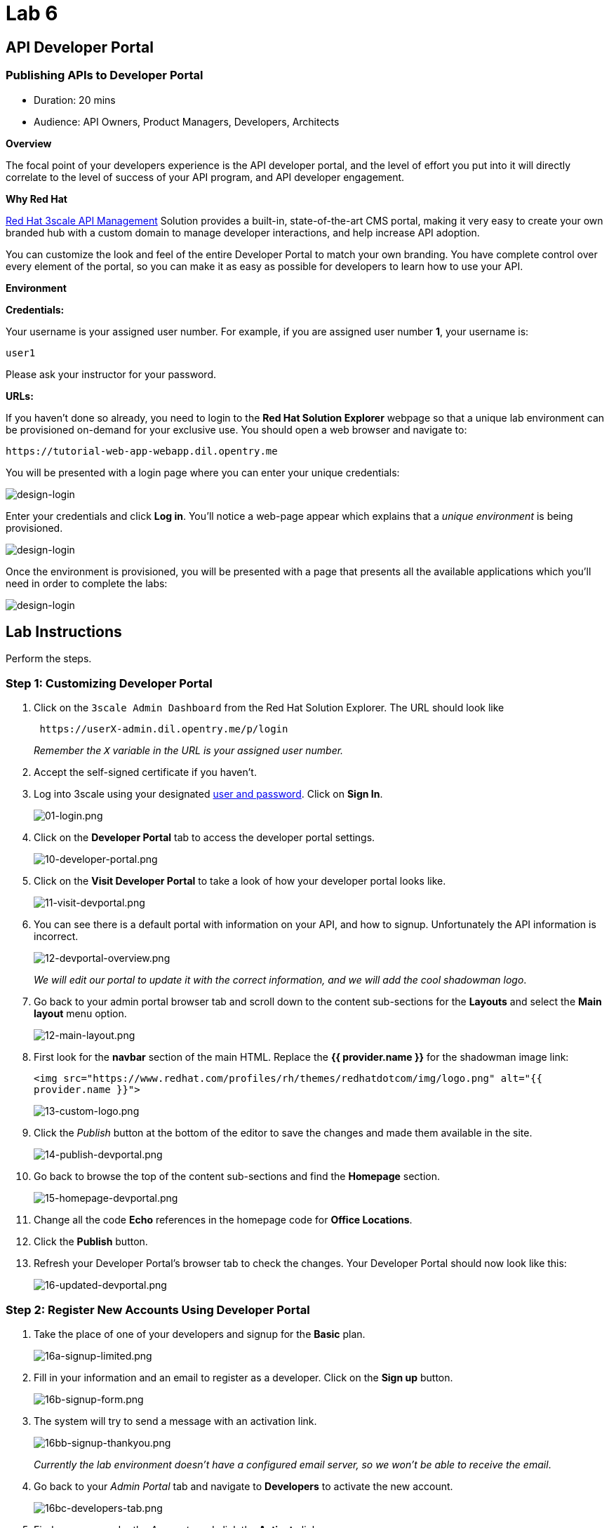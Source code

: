 = Lab 6
:experimental:

== API Developer Portal

=== Publishing APIs to Developer Portal

* Duration: 20 mins
* Audience: API Owners, Product Managers, Developers, Architects

*Overview*

The focal point of your developers experience is the API developer portal, and the level of effort you put into it will directly correlate to the level of success of your API program, and API developer engagement.

*Why Red Hat*

https://www.3scale.net/[Red Hat 3scale API Management] Solution provides a built-in, state-of-the-art CMS portal, making it very easy to create your own branded hub with a custom domain to manage developer interactions, and help increase API adoption.

You can customize the look and feel of the entire Developer Portal to match your own branding. You have complete control over every element of the portal, so you can make it as easy as possible for developers to learn how to use your API.

*Environment*

*Credentials:*

Your username is your assigned user number. For example, if you are assigned user number *1*, your username is:

[source,bash]
----
user1
----

Please ask your instructor for your password.

*URLs:*

If you haven't done so already, you need to login to the *Red Hat Solution Explorer* webpage so that a unique lab environment can be provisioned on-demand for your exclusive use.  You should open a web browser and navigate to:

[source,bash]
----
https://tutorial-web-app-webapp.dil.opentry.me
----

You will be presented with a login page where you can enter your unique credentials:

image::images/design-50.png[design-login]

Enter your credentials and click *Log in*.  You'll notice a web-page appear which explains that a _unique environment_ is being provisioned.

image::images/design-51.png[design-login]

Once the environment is provisioned, you will be presented with a page that presents all the available applications which you'll need in order to complete the labs:

image::images/design-52.png[design-login]

== Lab Instructions

Perform the steps.

=== Step 1: Customizing Developer Portal

. Click on the `3scale Admin Dashboard` from the Red Hat Solution Explorer. The URL should look like
+
[source,bash]
----
 https://userX-admin.dil.opentry.me/p/login
----
+
_Remember the `X` variable in the URL is your assigned user number._

. Accept the self-signed certificate if you haven't.
. Log into 3scale using your designated <<environment,user and password>>. Click on *Sign In*.
+
image::images/01-login.png[01-login.png]

. Click on the *Developer Portal* tab to access the developer portal settings.
+
image::images/10-developer-portal.png[10-developer-portal.png]

. Click on the *Visit Developer Portal* to take a look of how your developer portal looks like.
+
image::images/11-visit-devportal.png[11-visit-devportal.png]

. You can see there is a default portal with information on your API, and how to signup. Unfortunately the API information is incorrect.
+
image::images/12-devportal-overview.png[12-devportal-overview.png]
+
_We will edit our portal to update it with the correct information, and we will add the cool shadowman logo_.

. Go back to your admin portal browser tab and scroll down to the content sub-sections for the *Layouts* and select the *Main layout* menu option.
+
image::images/12-main-layout.png[12-main-layout.png]

. First look for the *navbar* section of the main HTML. Replace the *{{ provider.name }}* for the shadowman image link:
+
`+<img src="https://www.redhat.com/profiles/rh/themes/redhatdotcom/img/logo.png" alt="{{ provider.name }}">+`
+
image::images/13-custom-logo.png[13-custom-logo.png]

. Click the _Publish_ button at the bottom of the editor to save the changes and made them available in the site.
+
image::images/14-publish-devportal.png[14-publish-devportal.png]

. Go back to browse the top of the content sub-sections and find the *Homepage* section.
+
image::images/15-homepage-devportal.png[15-homepage-devportal.png]

. Change all the code *Echo* references in the homepage code for *Office Locations*.
. Click the *Publish* button.
. Refresh your Developer Portal's browser tab to check the changes. Your Developer Portal should now look like this:
+
image::images/16-updated-devportal.png[16-updated-devportal.png]

=== Step 2: Register New Accounts Using Developer Portal

. Take the place of one of your developers and signup for the *Basic* plan.
+
image::images/16a-signup-limited.png[16a-signup-limited.png]

. Fill in your information and an email to register as a developer. Click on the *Sign up* button.
+
image::images/16b-signup-form.png[16b-signup-form.png]

. The system will try to send a message with an activation link.
+
image::images/16bb-signup-thankyou.png[16bb-signup-thankyou.png]
+
_Currently the lab environment doesn't have a configured email server, so we won't be able to receive the email_.

. Go back to your _Admin Portal_ tab and navigate to *Developers* to activate the new account.
+
image::images/16bc-developers-tab.png[16bc-developers-tab.png]

. Find your user under the _Accounts_ and click the *Activate* link.
+
image::images/16cc-activate-account.png[16cc-activate-account.png]
+
_Your user is now active and can log into the portal_.

=== Step 3: Login to Developer Portal

. As your portal is not currently public, you will need your portal code to login. You can get the code in your admin portal navigating to: menu:Settings[Developer Portal > Domains & Access].
+
image::images/16d-access-portal.png[16d-access-portal.png]

. Open a new _Incognito/Private_ browser window to test the Developer Portal login. Navigate to:
+
[source,bash]
----
 https://userX.dil.opentry.me/
----

. Type your portal code to finish the login.
+
image::images/16e-ingress-code.png[16e-ingress-code.png]

. Sign in to the portal.
+
image::images/16f-dev-signin.png[16f-dev-signin.png]

. You will land in the developers homepage, where you will be able to check your developers settings and retrieve your newly created *Client ID* and *Client Secret*.
+
image::images/16g-user-credentials.png[16g-user-credentials.png]

_Congratulations!_ You have successfuly customized your Developer Portal and completed a Sign Up process.

*Steps Beyond*

So, you want more? Click the *Documentation* link. Where does it takes you? _API Docs_ is where you can add your interactive documentation for your APIs. Is based on the known _Swagger UI_ interface.

You can add from the Admin Portal under _API Docs_ the API definition to generate the live testing.

*Summary*

In this lab you discovered how to add a developer facing experience to your APIs. Developers in your organization or outside of it can now register, gain access to API keys and develop sample applications.

You can now proceed to link:../lab07/#lab-7[Lab 7]

*Notes and Further Reading*

Red Hat 3scale Developer Portal's CMS consists of a few elements:

* Horizontal menu in the Admin Portal with access to content, redirects, and changes
* The main area containing details of the sections above
* CMS mode, accessible through the preview option

image::images/09-developer-portal.png[09-developer-portal.png]

https://github.com/Shopify/liquid[Liquid] is a simple programming language used for displaying and processing most of the data from the 3scale system available for API providers. In 3scale, it is used to expose server-side data to your API developers, greatly extending the usefulness of the CMS while maintaining a high level of security.

=== Links

* https://access.redhat.com/documentation/en-us/red_hat_3scale/2.2/html/developer_portal/[Developer Portal Documentation]
* https://github.com/Shopify/liquid[Liquid markup language]
* https://www.shopify.com/partners/blog/115244038-an-overview-of-liquid-shopifys-templating-language[And Overview of Liquid]
